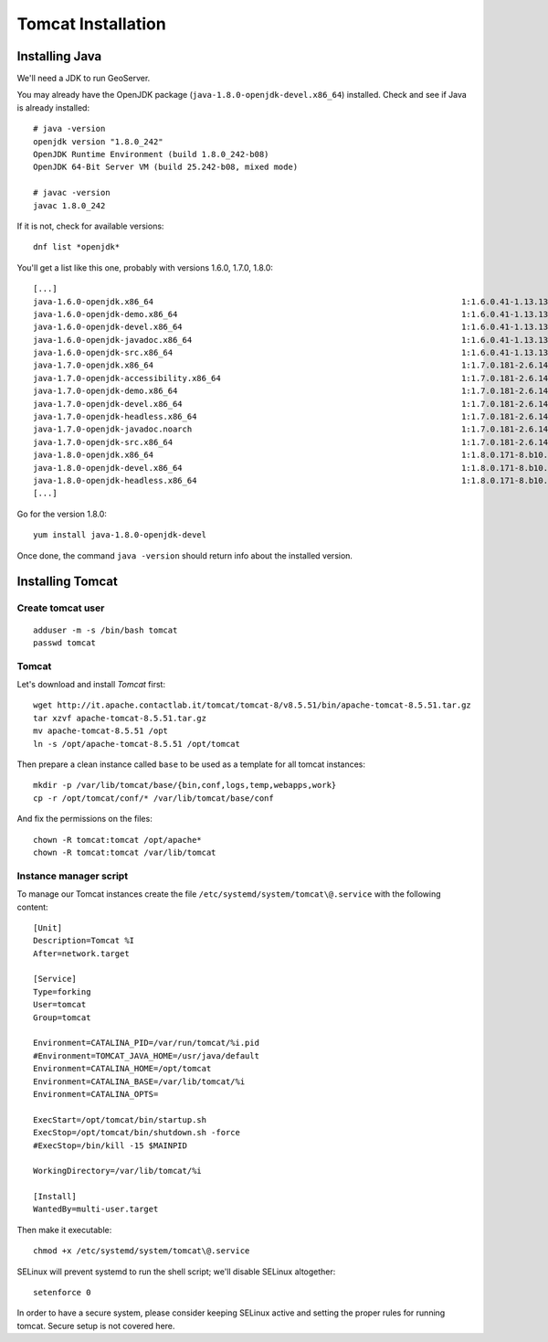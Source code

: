 .. _os_tomcat_install:

###################
Tomcat Installation
###################

.. _os_java_install:

Installing Java
===============

We'll need a JDK to run GeoServer.

You may already have the OpenJDK package (``java-1.8.0-openjdk-devel.x86_64``) installed.
Check and see if Java is already installed:: 

   # java -version
   openjdk version "1.8.0_242"
   OpenJDK Runtime Environment (build 1.8.0_242-b08)
   OpenJDK 64-Bit Server VM (build 25.242-b08, mixed mode)
   
   # javac -version
   javac 1.8.0_242

If it is not, check for available versions::

   dnf list *openjdk*
   
You'll get a list like this one, probably with versions 1.6.0, 1.7.0, 1.8.0::
   
   [...]
   java-1.6.0-openjdk.x86_64                                                                1:1.6.0.41-1.13.13.1.el7_3                                             base    
   java-1.6.0-openjdk-demo.x86_64                                                           1:1.6.0.41-1.13.13.1.el7_3                                             base    
   java-1.6.0-openjdk-devel.x86_64                                                          1:1.6.0.41-1.13.13.1.el7_3                                             base    
   java-1.6.0-openjdk-javadoc.x86_64                                                        1:1.6.0.41-1.13.13.1.el7_3                                             base    
   java-1.6.0-openjdk-src.x86_64                                                            1:1.6.0.41-1.13.13.1.el7_3                                             base    
   java-1.7.0-openjdk.x86_64                                                                1:1.7.0.181-2.6.14.8.el7_5                                             updates 
   java-1.7.0-openjdk-accessibility.x86_64                                                  1:1.7.0.181-2.6.14.8.el7_5                                             updates 
   java-1.7.0-openjdk-demo.x86_64                                                           1:1.7.0.181-2.6.14.8.el7_5                                             updates 
   java-1.7.0-openjdk-devel.x86_64                                                          1:1.7.0.181-2.6.14.8.el7_5                                             updates 
   java-1.7.0-openjdk-headless.x86_64                                                       1:1.7.0.181-2.6.14.8.el7_5                                             updates 
   java-1.7.0-openjdk-javadoc.noarch                                                        1:1.7.0.181-2.6.14.8.el7_5                                             updates 
   java-1.7.0-openjdk-src.x86_64                                                            1:1.7.0.181-2.6.14.8.el7_5                                             updates 
   java-1.8.0-openjdk.x86_64                                                                1:1.8.0.171-8.b10.el7_5                                                @updates
   java-1.8.0-openjdk-devel.x86_64                                                          1:1.8.0.171-8.b10.el7_5                                                @updates
   java-1.8.0-openjdk-headless.x86_64                                                       1:1.8.0.171-8.b10.el7_5                                                @updates
   [...]
   
Go for the version 1.8.0::

   yum install java-1.8.0-openjdk-devel
   
Once done, the command ``java -version`` should return info about the installed version. 


Installing Tomcat
=================

.. _create_user_tomcat:

Create tomcat user
------------------
:: 

  adduser -m -s /bin/bash tomcat
  passwd tomcat


Tomcat
------

Let's download and install `Tomcat` first::

    wget http://it.apache.contactlab.it/tomcat/tomcat-8/v8.5.51/bin/apache-tomcat-8.5.51.tar.gz
    tar xzvf apache-tomcat-8.5.51.tar.gz
    mv apache-tomcat-8.5.51 /opt
    ln -s /opt/apache-tomcat-8.5.51 /opt/tomcat

Then prepare a clean instance called ``base`` to be used as a template 
for all tomcat instances::

    mkdir -p /var/lib/tomcat/base/{bin,conf,logs,temp,webapps,work}
    cp -r /opt/tomcat/conf/* /var/lib/tomcat/base/conf

And fix the permissions on the files::

    chown -R tomcat:tomcat /opt/apache*
    chown -R tomcat:tomcat /var/lib/tomcat


Instance manager script
-----------------------

To manage our Tomcat instances create the file ``/etc/systemd/system/tomcat\@.service``
with the following content::

    [Unit]
    Description=Tomcat %I
    After=network.target

    [Service]
    Type=forking
    User=tomcat
    Group=tomcat

    Environment=CATALINA_PID=/var/run/tomcat/%i.pid
    #Environment=TOMCAT_JAVA_HOME=/usr/java/default
    Environment=CATALINA_HOME=/opt/tomcat
    Environment=CATALINA_BASE=/var/lib/tomcat/%i
    Environment=CATALINA_OPTS=

    ExecStart=/opt/tomcat/bin/startup.sh
    ExecStop=/opt/tomcat/bin/shutdown.sh -force
    #ExecStop=/bin/kill -15 $MAINPID

    WorkingDirectory=/var/lib/tomcat/%i

    [Install]
    WantedBy=multi-user.target

Then make it executable::

   chmod +x /etc/systemd/system/tomcat\@.service

SELinux will prevent systemd to run the shell script; we'll disable SELinux altogether::

   setenforce 0

In order to have a secure system, please consider keeping SELinux active and setting the proper rules for running tomcat.
Secure setup is not covered here.
